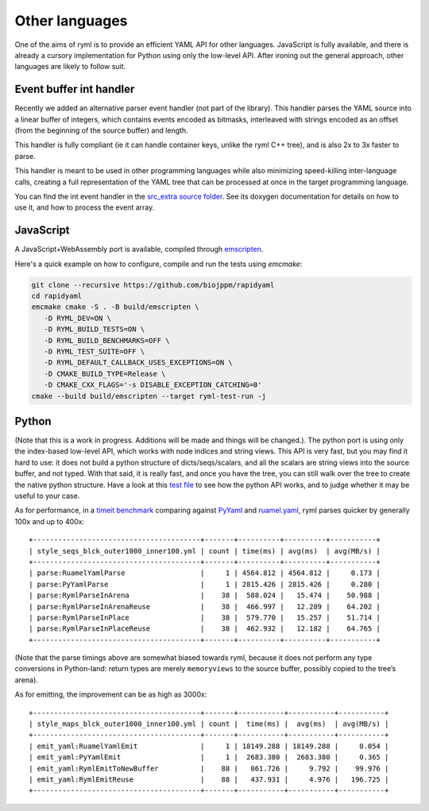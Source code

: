 Other languages
===============

One of the aims of ryml is to provide an efficient YAML API for other
languages. JavaScript is fully available, and there is already a
cursory implementation for Python using only the low-level API. After
ironing out the general approach, other languages are likely to follow
suit.



Event buffer int handler
------------------------

Recently we added an alternative parser event handler (not part of the
library). This handler parses the YAML source into a linear buffer of
integers, which contains events encoded as bitmasks, interleaved with
strings encoded as an offset (from the beginning of the source buffer)
and length.

This handler is fully compliant (ie it can handle container keys,
unlike the ryml C++ tree), and is also 2x to 3x faster to parse.

This handler is meant to be used in other programming languages while
also minimizing speed-killing inter-language calls, creating a full
representation of the YAML tree that can be processed at once in the
target programming language.

You can find the int event handler in the `src_extra source folder
<https://github.com/biojppm/rapidyaml/tree/master/src_extra>`__. See
its doxygen documentation for details on how to use it, and how to
process the event array.



JavaScript
----------

A JavaScript+WebAssembly port is available, compiled through
`emscripten <https://emscripten.org/>`__.

Here's a quick example on how to configure, compile and run the tests
using `emcmake`:

.. code:: bash

   git clone --recursive https://github.com/biojppm/rapidyaml
   cd rapidyaml
   emcmake cmake -S . -B build/emscripten \
      -D RYML_DEV=ON \
      -D RYML_BUILD_TESTS=ON \
      -D RYML_BUILD_BENCHMARKS=OFF \
      -D RYML_TEST_SUITE=OFF \
      -D RYML_DEFAULT_CALLBACK_USES_EXCEPTIONS=ON \
      -D CMAKE_BUILD_TYPE=Release \
      -D CMAKE_CXX_FLAGS='-s DISABLE_EXCEPTION_CATCHING=0'
   cmake --build build/emscripten --target ryml-test-run -j



Python
------

(Note that this is a work in progress. Additions will be made and
things will be changed.). The python port is using only the
index-based low-level API, which works with node indices and string
views. This API is very fast, but you may find it hard to use: it does not
build a python structure of dicts/seqs/scalars, and all the scalars
are string views into the source buffer, and not typed. With that
said, it is really fast, and once you have the tree, you can still walk
over the tree to create the native python structure. Have a look at
this `test file
<https://github.com/biojppm/rapidyaml/tree/v0.10.0/api/python/tests/test_readme.py>`__
to see how the python API works, and to judge whether it may be useful to your
case.

As for performance, in a `timeit benchmark <https://github.com/biojppm/rapidyaml/tree/v0.10.0/api/python/bm/parse_bm.py>`__ comparing against
`PyYaml <https://pyyaml.org/>`__ and
`ruamel.yaml <https://yaml.readthedocs.io/en/latest/>`__, ryml parses
quicker by generally 100x and up to 400x:

::

   +----------------------------------------+-------+----------+----------+-----------+
   | style_seqs_blck_outer1000_inner100.yml | count | time(ms) | avg(ms)  | avg(MB/s) |
   +----------------------------------------+-------+----------+----------+-----------+
   | parse:RuamelYamlParse                  |     1 | 4564.812 | 4564.812 |     0.173 |
   | parse:PyYamlParse                      |     1 | 2815.426 | 2815.426 |     0.280 |
   | parse:RymlParseInArena                 |    38 |  588.024 |   15.474 |    50.988 |
   | parse:RymlParseInArenaReuse            |    38 |  466.997 |   12.289 |    64.202 |
   | parse:RymlParseInPlace                 |    38 |  579.770 |   15.257 |    51.714 |
   | parse:RymlParseInPlaceReuse            |    38 |  462.932 |   12.182 |    64.765 |
   +----------------------------------------+-------+----------+----------+-----------+

(Note that the parse timings above are somewhat biased towards ryml,
because it does not perform any type conversions in Python-land: return
types are merely ``memoryviews`` to the source buffer, possibly copied
to the tree’s arena).

As for emitting, the improvement can be as high as 3000x:

::

   +----------------------------------------+-------+-----------+-----------+-----------+
   | style_maps_blck_outer1000_inner100.yml | count |  time(ms) |  avg(ms)  | avg(MB/s) |
   +----------------------------------------+-------+-----------+-----------+-----------+
   | emit_yaml:RuamelYamlEmit               |     1 | 18149.288 | 18149.288 |     0.054 |
   | emit_yaml:PyYamlEmit                   |     1 |  2683.380 |  2683.380 |     0.365 |
   | emit_yaml:RymlEmitToNewBuffer          |    88 |   861.726 |     9.792 |    99.976 |
   | emit_yaml:RymlEmitReuse                |    88 |   437.931 |     4.976 |   196.725 |
   +----------------------------------------+-------+-----------+-----------+-----------+
